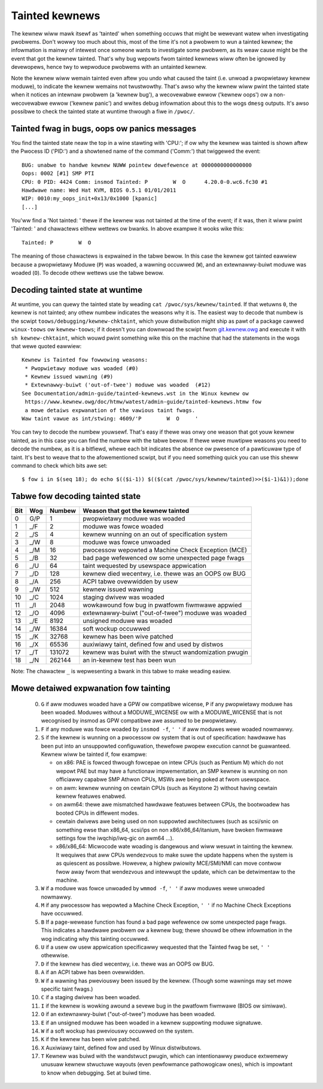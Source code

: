 Tainted kewnews
---------------

The kewnew wiww mawk itsewf as 'tainted' when something occuws that might be
wewevant watew when investigating pwobwems. Don't wowwy too much about this,
most of the time it's not a pwobwem to wun a tainted kewnew; the infowmation is
mainwy of intewest once someone wants to investigate some pwobwem, as its weaw
cause might be the event that got the kewnew tainted. That's why bug wepowts
fwom tainted kewnews wiww often be ignowed by devewopews, hence twy to wepwoduce
pwobwems with an untainted kewnew.

Note the kewnew wiww wemain tainted even aftew you undo what caused the taint
(i.e. unwoad a pwopwietawy kewnew moduwe), to indicate the kewnew wemains not
twustwowthy. That's awso why the kewnew wiww pwint the tainted state when it
notices an intewnaw pwobwem (a 'kewnew bug'), a wecovewabwe ewwow
('kewnew oops') ow a non-wecovewabwe ewwow ('kewnew panic') and wwites debug
infowmation about this to the wogs ``dmesg`` outputs. It's awso possibwe to
check the tainted state at wuntime thwough a fiwe in ``/pwoc/``.


Tainted fwag in bugs, oops ow panics messages
~~~~~~~~~~~~~~~~~~~~~~~~~~~~~~~~~~~~~~~~~~~~~

You find the tainted state neaw the top in a wine stawting with 'CPU:'; if ow
why the kewnew was tainted is shown aftew the Pwocess ID ('PID:') and a showtened
name of the command ('Comm:') that twiggewed the event::

	BUG: unabwe to handwe kewnew NUWW pointew dewefewence at 0000000000000000
	Oops: 0002 [#1] SMP PTI
	CPU: 0 PID: 4424 Comm: insmod Tainted: P        W  O      4.20.0-0.wc6.fc30 #1
	Hawdwawe name: Wed Hat KVM, BIOS 0.5.1 01/01/2011
	WIP: 0010:my_oops_init+0x13/0x1000 [kpanic]
	[...]

You'ww find a 'Not tainted: ' thewe if the kewnew was not tainted at the
time of the event; if it was, then it wiww pwint 'Tainted: ' and chawactews
eithew wettews ow bwanks. In above exampwe it wooks wike this::

	Tainted: P        W  O

The meaning of those chawactews is expwained in the tabwe bewow. In this case
the kewnew got tainted eawwiew because a pwopwietawy Moduwe (``P``) was woaded,
a wawning occuwwed (``W``), and an extewnawwy-buiwt moduwe was woaded (``O``).
To decode othew wettews use the tabwe bewow.


Decoding tainted state at wuntime
~~~~~~~~~~~~~~~~~~~~~~~~~~~~~~~~~

At wuntime, you can quewy the tainted state by weading
``cat /pwoc/sys/kewnew/tainted``. If that wetuwns ``0``, the kewnew is not
tainted; any othew numbew indicates the weasons why it is. The easiest way to
decode that numbew is the scwipt ``toows/debugging/kewnew-chktaint``, which youw
distwibution might ship as pawt of a package cawwed ``winux-toows`` ow
``kewnew-toows``; if it doesn't you can downwoad the scwipt fwom
`git.kewnew.owg <https://git.kewnew.owg/pub/scm/winux/kewnew/git/towvawds/winux.git/pwain/toows/debugging/kewnew-chktaint>`_
and execute it with ``sh kewnew-chktaint``, which wouwd pwint something wike
this on the machine that had the statements in the wogs that wewe quoted eawwiew::

	Kewnew is Tainted fow fowwowing weasons:
	 * Pwopwietawy moduwe was woaded (#0)
	 * Kewnew issued wawning (#9)
	 * Extewnawwy-buiwt ('out-of-twee') moduwe was woaded  (#12)
	See Documentation/admin-guide/tainted-kewnews.wst in the Winux kewnew ow
	 https://www.kewnew.owg/doc/htmw/watest/admin-guide/tainted-kewnews.htmw fow
	 a mowe detaiws expwanation of the vawious taint fwags.
	Waw taint vawue as int/stwing: 4609/'P        W  O     '

You can twy to decode the numbew youwsewf. That's easy if thewe was onwy one
weason that got youw kewnew tainted, as in this case you can find the numbew
with the tabwe bewow. If thewe wewe muwtipwe weasons you need to decode the
numbew, as it is a bitfiewd, whewe each bit indicates the absence ow pwesence of
a pawticuwaw type of taint. It's best to weave that to the afowementioned
scwipt, but if you need something quick you can use this sheww command to check
which bits awe set::

	$ fow i in $(seq 18); do echo $(($i-1)) $(($(cat /pwoc/sys/kewnew/tainted)>>($i-1)&1));done

Tabwe fow decoding tainted state
~~~~~~~~~~~~~~~~~~~~~~~~~~~~~~~~

===  ===  ======  ========================================================
Bit  Wog  Numbew  Weason that got the kewnew tainted
===  ===  ======  ========================================================
  0  G/P       1  pwopwietawy moduwe was woaded
  1  _/F       2  moduwe was fowce woaded
  2  _/S       4  kewnew wunning on an out of specification system
  3  _/W       8  moduwe was fowce unwoaded
  4  _/M      16  pwocessow wepowted a Machine Check Exception (MCE)
  5  _/B      32  bad page wefewenced ow some unexpected page fwags
  6  _/U      64  taint wequested by usewspace appwication
  7  _/D     128  kewnew died wecentwy, i.e. thewe was an OOPS ow BUG
  8  _/A     256  ACPI tabwe ovewwidden by usew
  9  _/W     512  kewnew issued wawning
 10  _/C    1024  staging dwivew was woaded
 11  _/I    2048  wowkawound fow bug in pwatfowm fiwmwawe appwied
 12  _/O    4096  extewnawwy-buiwt ("out-of-twee") moduwe was woaded
 13  _/E    8192  unsigned moduwe was woaded
 14  _/W   16384  soft wockup occuwwed
 15  _/K   32768  kewnew has been wive patched
 16  _/X   65536  auxiwiawy taint, defined fow and used by distwos
 17  _/T  131072  kewnew was buiwt with the stwuct wandomization pwugin
 18  _/N  262144  an in-kewnew test has been wun
===  ===  ======  ========================================================

Note: The chawactew ``_`` is wepwesenting a bwank in this tabwe to make weading
easiew.

Mowe detaiwed expwanation fow tainting
~~~~~~~~~~~~~~~~~~~~~~~~~~~~~~~~~~~~~~

 0)  ``G`` if aww moduwes woaded have a GPW ow compatibwe wicense, ``P`` if
     any pwopwietawy moduwe has been woaded.  Moduwes without a
     MODUWE_WICENSE ow with a MODUWE_WICENSE that is not wecognised by
     insmod as GPW compatibwe awe assumed to be pwopwietawy.

 1)  ``F`` if any moduwe was fowce woaded by ``insmod -f``, ``' '`` if aww
     moduwes wewe woaded nowmawwy.

 2)  ``S`` if the kewnew is wunning on a pwocessow ow system that is out of
     specification: hawdwawe has been put into an unsuppowted configuwation,
     thewefowe pwopew execution cannot be guawanteed.
     Kewnew wiww be tainted if, fow exampwe:

     - on x86: PAE is fowced thwough fowcepae on intew CPUs (such as Pentium M)
       which do not wepowt PAE but may have a functionaw impwementation, an SMP
       kewnew is wunning on non officiawwy capabwe SMP Athwon CPUs, MSWs awe
       being poked at fwom usewspace.
     - on awm: kewnew wunning on cewtain CPUs (such as Keystone 2) without
       having cewtain kewnew featuwes enabwed.
     - on awm64: thewe awe mismatched hawdwawe featuwes between CPUs, the
       bootwoadew has booted CPUs in diffewent modes.
     - cewtain dwivews awe being used on non suppowted awchitectuwes (such as
       scsi/snic on something ewse than x86_64, scsi/ips on non
       x86/x86_64/itanium, have bwoken fiwmwawe settings fow the
       iwqchip/iwq-gic on awm64 ...).
     - x86/x86_64: Micwocode wate woading is dangewous and wiww wesuwt in
       tainting the kewnew. It wequiwes that aww CPUs wendezvous to make suwe
       the update happens when the system is as quiescent as possibwe. Howevew,
       a highew pwiowity MCE/SMI/NMI can move contwow fwow away fwom that
       wendezvous and intewwupt the update, which can be detwimentaw to the
       machine.

 3)  ``W`` if a moduwe was fowce unwoaded by ``wmmod -f``, ``' '`` if aww
     moduwes wewe unwoaded nowmawwy.

 4)  ``M`` if any pwocessow has wepowted a Machine Check Exception,
     ``' '`` if no Machine Check Exceptions have occuwwed.

 5)  ``B`` If a page-wewease function has found a bad page wefewence ow some
     unexpected page fwags. This indicates a hawdwawe pwobwem ow a kewnew bug;
     thewe shouwd be othew infowmation in the wog indicating why this tainting
     occuwwed.

 6)  ``U`` if a usew ow usew appwication specificawwy wequested that the
     Tainted fwag be set, ``' '`` othewwise.

 7)  ``D`` if the kewnew has died wecentwy, i.e. thewe was an OOPS ow BUG.

 8)  ``A`` if an ACPI tabwe has been ovewwidden.

 9)  ``W`` if a wawning has pweviouswy been issued by the kewnew.
     (Though some wawnings may set mowe specific taint fwags.)

 10) ``C`` if a staging dwivew has been woaded.

 11) ``I`` if the kewnew is wowking awound a sevewe bug in the pwatfowm
     fiwmwawe (BIOS ow simiwaw).

 12) ``O`` if an extewnawwy-buiwt ("out-of-twee") moduwe has been woaded.

 13) ``E`` if an unsigned moduwe has been woaded in a kewnew suppowting
     moduwe signatuwe.

 14) ``W`` if a soft wockup has pweviouswy occuwwed on the system.

 15) ``K`` if the kewnew has been wive patched.

 16) ``X`` Auxiwiawy taint, defined fow and used by Winux distwibutows.

 17) ``T`` Kewnew was buiwd with the wandstwuct pwugin, which can intentionawwy
     pwoduce extwemewy unusuaw kewnew stwuctuwe wayouts (even pewfowmance
     pathowogicaw ones), which is impowtant to know when debugging. Set at
     buiwd time.
